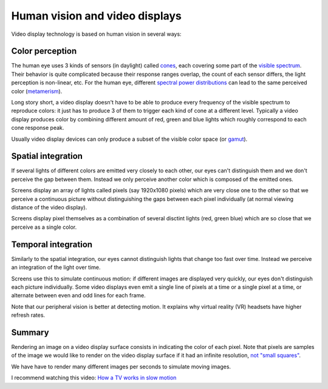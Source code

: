 ===============================
Human vision and video displays
===============================

Video display technology is based on human vision in several ways:

Color perception
----------------

The human eye uses 3 kinds of sensors (in daylight) called `cones
<https://en.wikipedia.org/wiki/Cone_cell>`_, each covering some part of the
`visible spectrum <https://en.wikipedia.org/wiki/Visible_spectrum>`_. Their
behavior is quite complicated because their response ranges overlap, the count
of each sensor differs, the light perception is non-linear, etc. For the human
eye, different `spectral power distributions
<https://en.wikipedia.org/wiki/Spectral_power_distribution>`_ can lead to the
same perceived color (`metamerism
<https://en.wikipedia.org/wiki/Metamerism_(color)>`_).

Long story short, a video display doesn't have to be able to produce every
frequency of the visible spectrum to reproduce colors: it just has to produce 3
of them to trigger each kind of cone at a different level. Typically a video
display produces color by combining different amount of red, green and blue
lights which roughly correspond to each cone response peak.

Usually video display devices can only produce a subset of the visible color
space (or `gamut <https://en.wikipedia.org/wiki/Gamut>`_).

Spatial integration
-------------------

If several lights of different colors are emitted very closely to each other,
our eyes can't distinguish them and we don't perceive the gap between them.
Instead we only perceive another color which is composed of the emitted ones.

Screens display an array of lights called pixels (say 1920x1080 pixels) which
are very close one to the other so that we perceive a continuous picture without
distinguishing the gaps between each pixel individually (at normal viewing
distance of the video display).

Screens display pixel themselves as a combination of several disctint lights
(red, green blue) which are so close that we perceive as a single color.


Temporal integration
--------------------

Similarly to the spatial integration, our eyes cannot distinguish lights that
change too fast over time. Instead we perceive an integration of the light over
time.

Screens use this to simulate continuous motion: if different images are
displayed very quickly, our eyes don't distinguish each picture individually.
Some video displays even emit a single line of pixels at a time or a single pixel
at a time, or alternate between even and odd lines for each frame.

Note that our peripheral vision is better at detecting motion. It explains why
virtual reality (VR) headsets have higher refresh rates.

Summary
-------

Rendering an image on a video display surface consists in indicating the color
of each pixel. Note that pixels are samples of the image we would like to render
on the video display surface if it had an infinite resolution, `not "small
squares" <http://alvyray.com/Memos/CG/Microsoft/6_pixel.pdf>`_.

We have have to render many different images per seconds to simulate moving
images.

I recommend watching this video: `How a TV works in slow motion <https://www.youtube.com/watch?v=3BJU2drrtCM>`_
